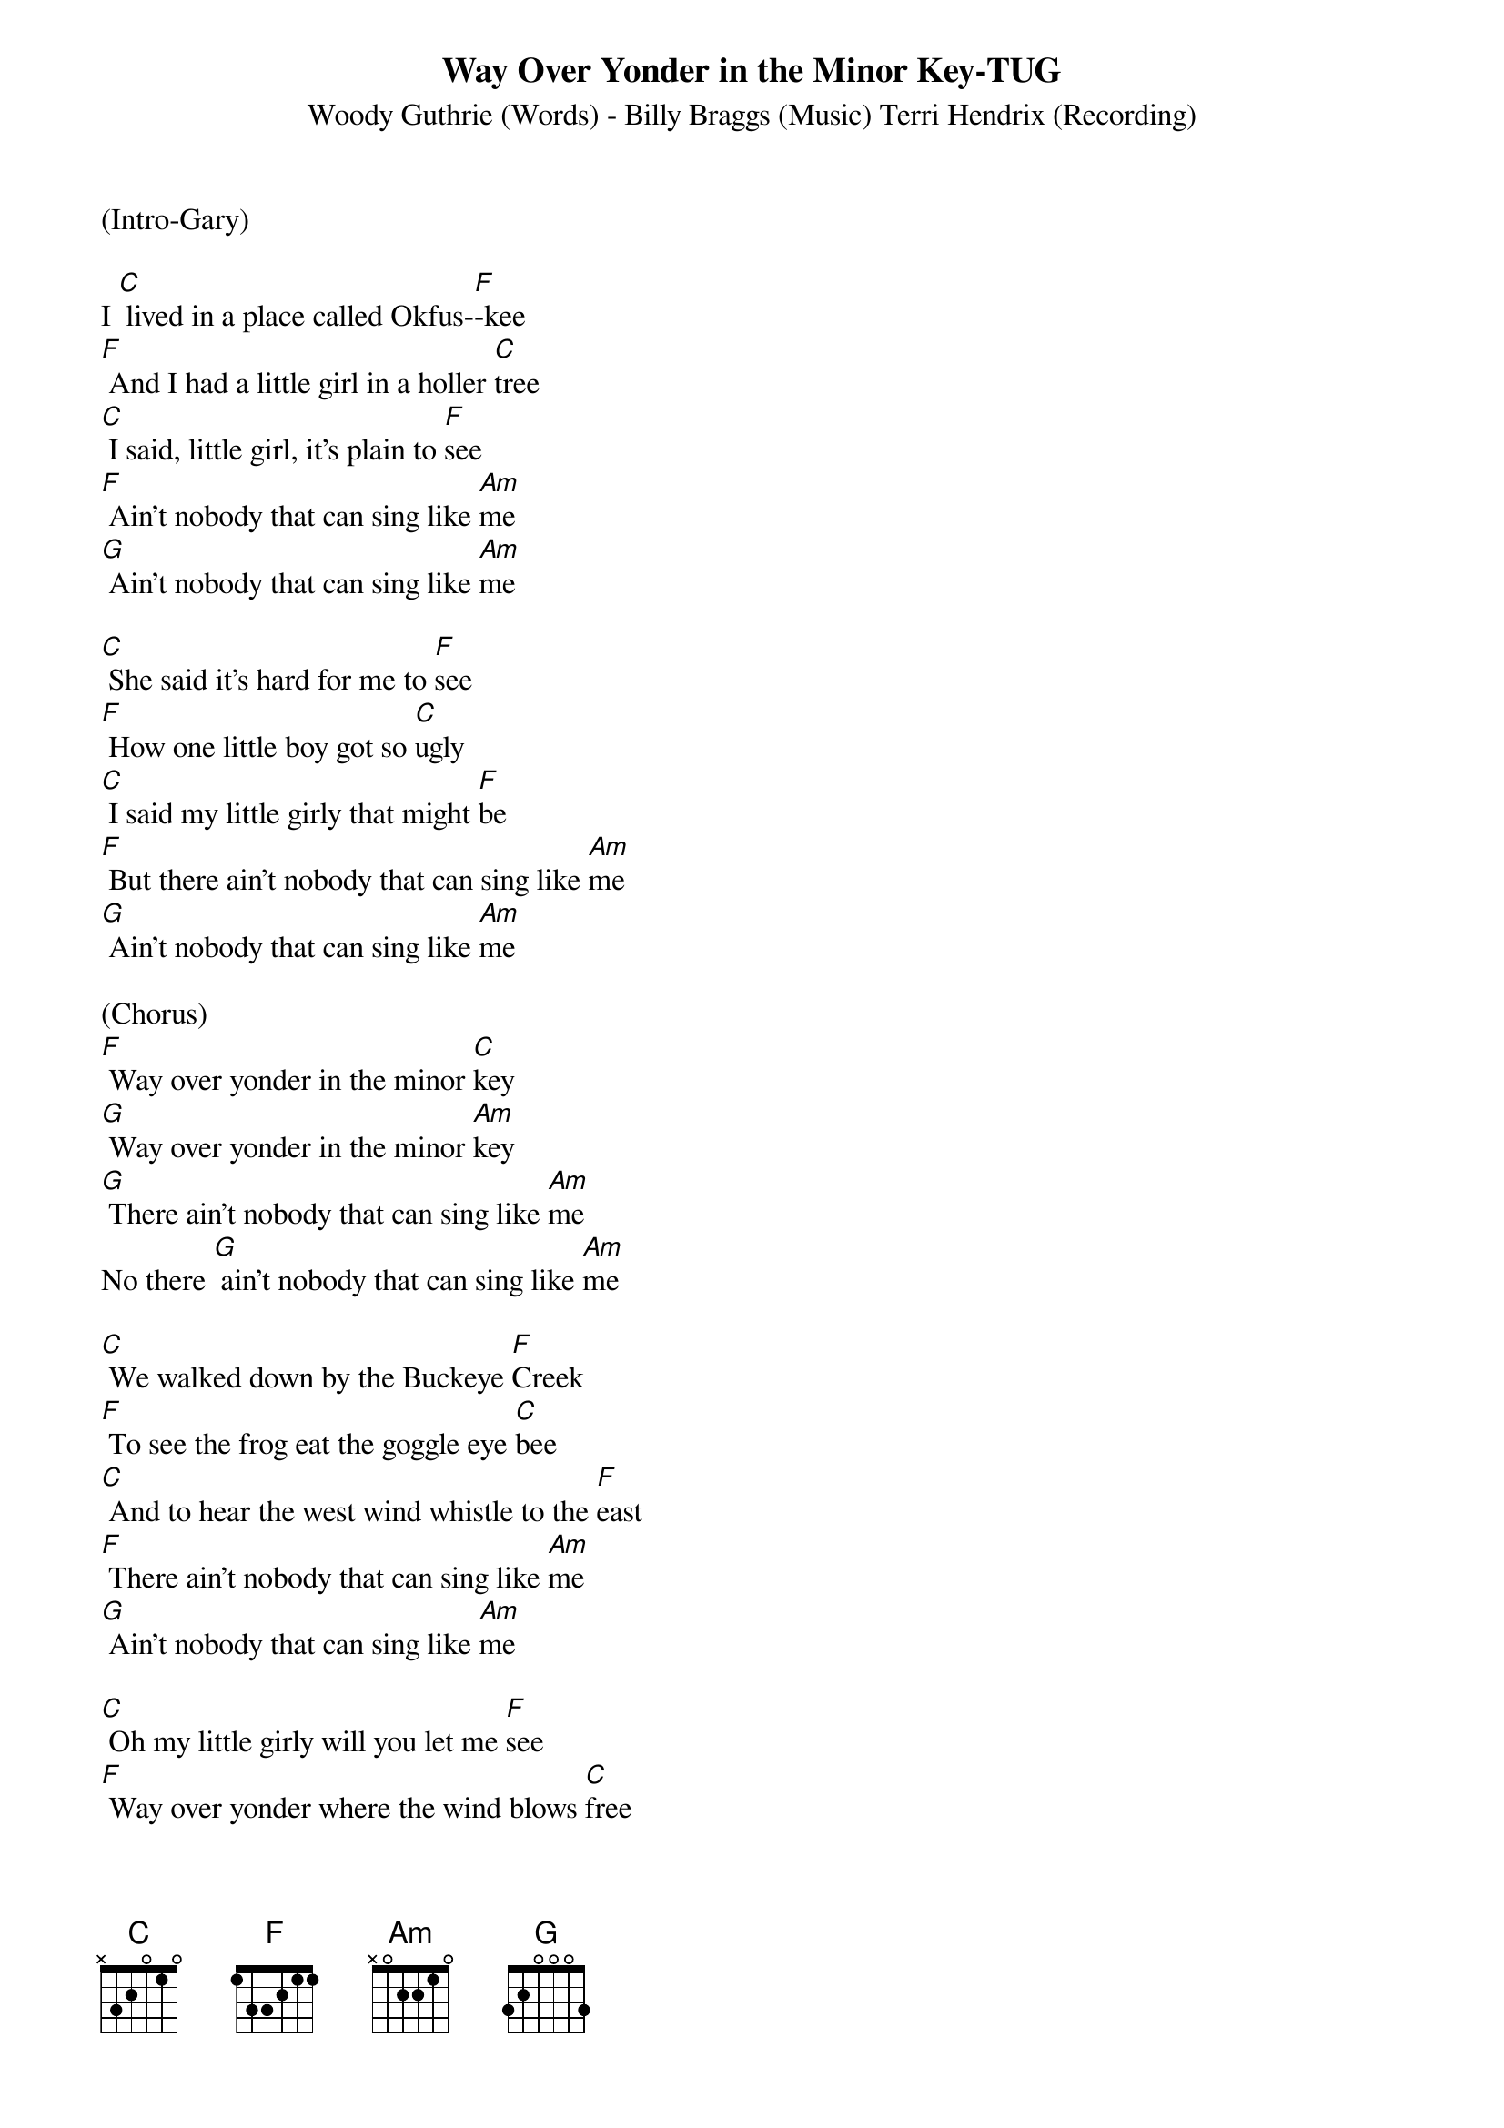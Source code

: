 {t:Way Over Yonder in the Minor Key-TUG}
{st: Woody Guthrie (Words) - Billy Braggs (Music) Terri Hendrix (Recording)}
{key: Am}

(Intro-Gary)

I [C] lived in a place called Okfus-[F]-kee
[F] And I had a little girl in a holler [C]tree
[C] I said, little girl, it's plain to [F]see
[F] Ain't nobody that can sing like [Am]me
[G] Ain't nobody that can sing like [Am]me 

[C] She said it's hard for me to [F]see
[F] How one little boy got so [C]ugly
[C] I said my little girly that might [F]be
[F] But there ain't nobody that can sing like [Am]me
[G] Ain't nobody that can sing like [Am]me

(Chorus)
[F] Way over yonder in the minor [C]key
[G] Way over yonder in the minor [Am]key
[G] There ain't nobody that can sing like [Am]me
No there [G] ain't nobody that can sing like [Am]me

[C] We walked down by the Buckeye [F]Creek
[F] To see the frog eat the goggle eye [C]bee
[C] And to hear the west wind whistle to the [F]east
[F] There ain't nobody that can sing like [Am]me
[G] Ain't nobody that can sing like [Am]me

[C] Oh my little girly will you let me [F]see
[F] Way over yonder where the wind blows [C]free
[C] Nobody gonna see in our holler [F]tree
[F] And there ain't nobody that can sing like [Am]me
[G] Ain't nobody that can sing like [Am]me

(Chorus)
[F] Way over yonder in the minor [C]key
[G] Way over yonder in the minor [Am]key
[G] There ain't nobody that can sing like [Am]me
No there [G] ain't nobody that can sing like [Am]me

(Instrumental)
{textcolour: blue}
[F] Way over yonder in the minor [C]key
[G] Way over yonder in the minor [Am]key
[G] There ain't nobody that can sing like [Am]me
{textcolour}

[C] Her mama cut a switch from a cherry [F]tree
[F] And laid it on the she and [C]me
[C] It stung lots worse than a hive of [F]bees
[F] But there ain't nobody that can sing like [Am]me
[G] Ain't nobody that can sing like [Am]me

[C] Now I have walked a long long [F]ways
[F] And I still look back to my tanglewood [C]days
[C] I've led others since then to [F]stray
[F] Saying ain't nobody that can sing like [Am]me
[G] Ain't nobody that can sing like [Am]me

(Chorus)
[F] Way over yonder in the minor [C]key
[G] Way over yonder in the minor [Am]key
[G] There ain't nobody that can sing like [Am]me

[F] Way over yonder in the minor [C]key
[G] Way over yonder in the minor [Am]key
[G] There ain't nobody that can sing like [Am]me
No there [G] ain't nobody that can sing like [Am]me

(Outro - Instrumental)
{textcolour: blue}
[F] Way over yonder in the minor [C]key
[G] Way over yonder in the minor [Am]key
(slow) [G] There ain't nobody that can sing like [Am]me
{textcolour}
